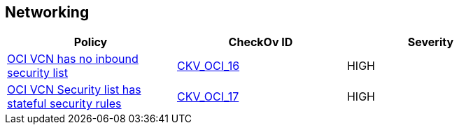 == Networking


[width=85%]
[cols="1,1,1"]
|===
|Policy|CheckOv ID| Severity

|xref:ensure-vcn-has-an-inbound-security-list.adoc[OCI VCN has no inbound security list]
| https://github.com/bridgecrewio/checkov/tree/master/checkov/terraform/checks/resource/oci/SecurityListIngress.py[CKV_OCI_16]
|HIGH


|xref:ensure-vcn-inbound-security-lists-are-stateless.adoc[OCI VCN Security list has stateful security rules]
| https://github.com/bridgecrewio/checkov/tree/master/checkov/terraform/checks/resource/oci/SecurityListIngressStateless.py[CKV_OCI_17]
|HIGH


|===

